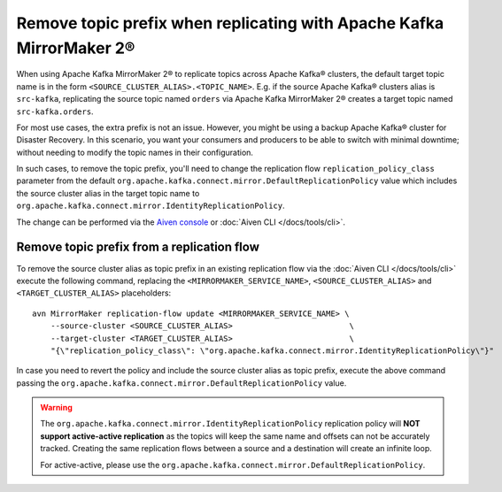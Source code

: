 Remove topic prefix when replicating with Apache Kafka MirrorMaker 2®
======================================================================

When using Apache Kafka MirrorMaker 2® to replicate topics across Apache Kafka® clusters, the default target topic name is in the form ``<SOURCE_CLUSTER_ALIAS>.<TOPIC_NAME>``. 
E.g. if the source Apache Kafka® clusters alias is ``src-kafka``, replicating the source topic named ``orders`` via Apache Kafka MirrorMaker 2® creates a target topic named ``src-kafka.orders``. 

For most use cases, the extra prefix is not an issue. However, you might be using a backup Apache Kafka® cluster for Disaster Recovery. In this scenario, you want your consumers and producers to be able to switch with minimal downtime; without needing to modify the topic names in their configuration.

In such cases, to remove the topic prefix, you'll need to change the replication flow ``replication_policy_class`` parameter from the default ``org.apache.kafka.connect.mirror.DefaultReplicationPolicy`` value which includes the source cluster alias in the target topic name to ``org.apache.kafka.connect.mirror.IdentityReplicationPolicy``.

The change can be performed via the `Aiven console <https://console.aiven.io/>`_ or :doc:`Aiven CLI </docs/tools/cli>`. 

Remove topic prefix from a replication flow
--------------------------------------------------

To remove the source cluster alias as topic prefix in an existing replication flow via the :doc:`Aiven CLI </docs/tools/cli>` execute the following command, replacing the ``<MIRRORMAKER_SERVICE_NAME>``, ``<SOURCE_CLUSTER_ALIAS>`` and ``<TARGET_CLUSTER_ALIAS>`` placeholders:

::

    avn MirrorMaker replication-flow update <MIRRORMAKER_SERVICE_NAME> \
        --source-cluster <SOURCE_CLUSTER_ALIAS>                         \
        --target-cluster <TARGET_CLUSTER_ALIAS>                         \
        "{\"replication_policy_class\": \"org.apache.kafka.connect.mirror.IdentityReplicationPolicy\"}"    

In case you need to revert the policy and include the source cluster alias as topic prefix, execute the above command passing the ``org.apache.kafka.connect.mirror.DefaultReplicationPolicy`` value.

.. Warning::

    The ``org.apache.kafka.connect.mirror.IdentityReplicationPolicy`` replication policy will **NOT support active-active replication** as the topics will keep the same name and offsets can not be accurately tracked. Creating the same replication flows between a source and a destination will create an infinite loop. 
    
    For active-active, please use the ``org.apache.kafka.connect.mirror.DefaultReplicationPolicy``.